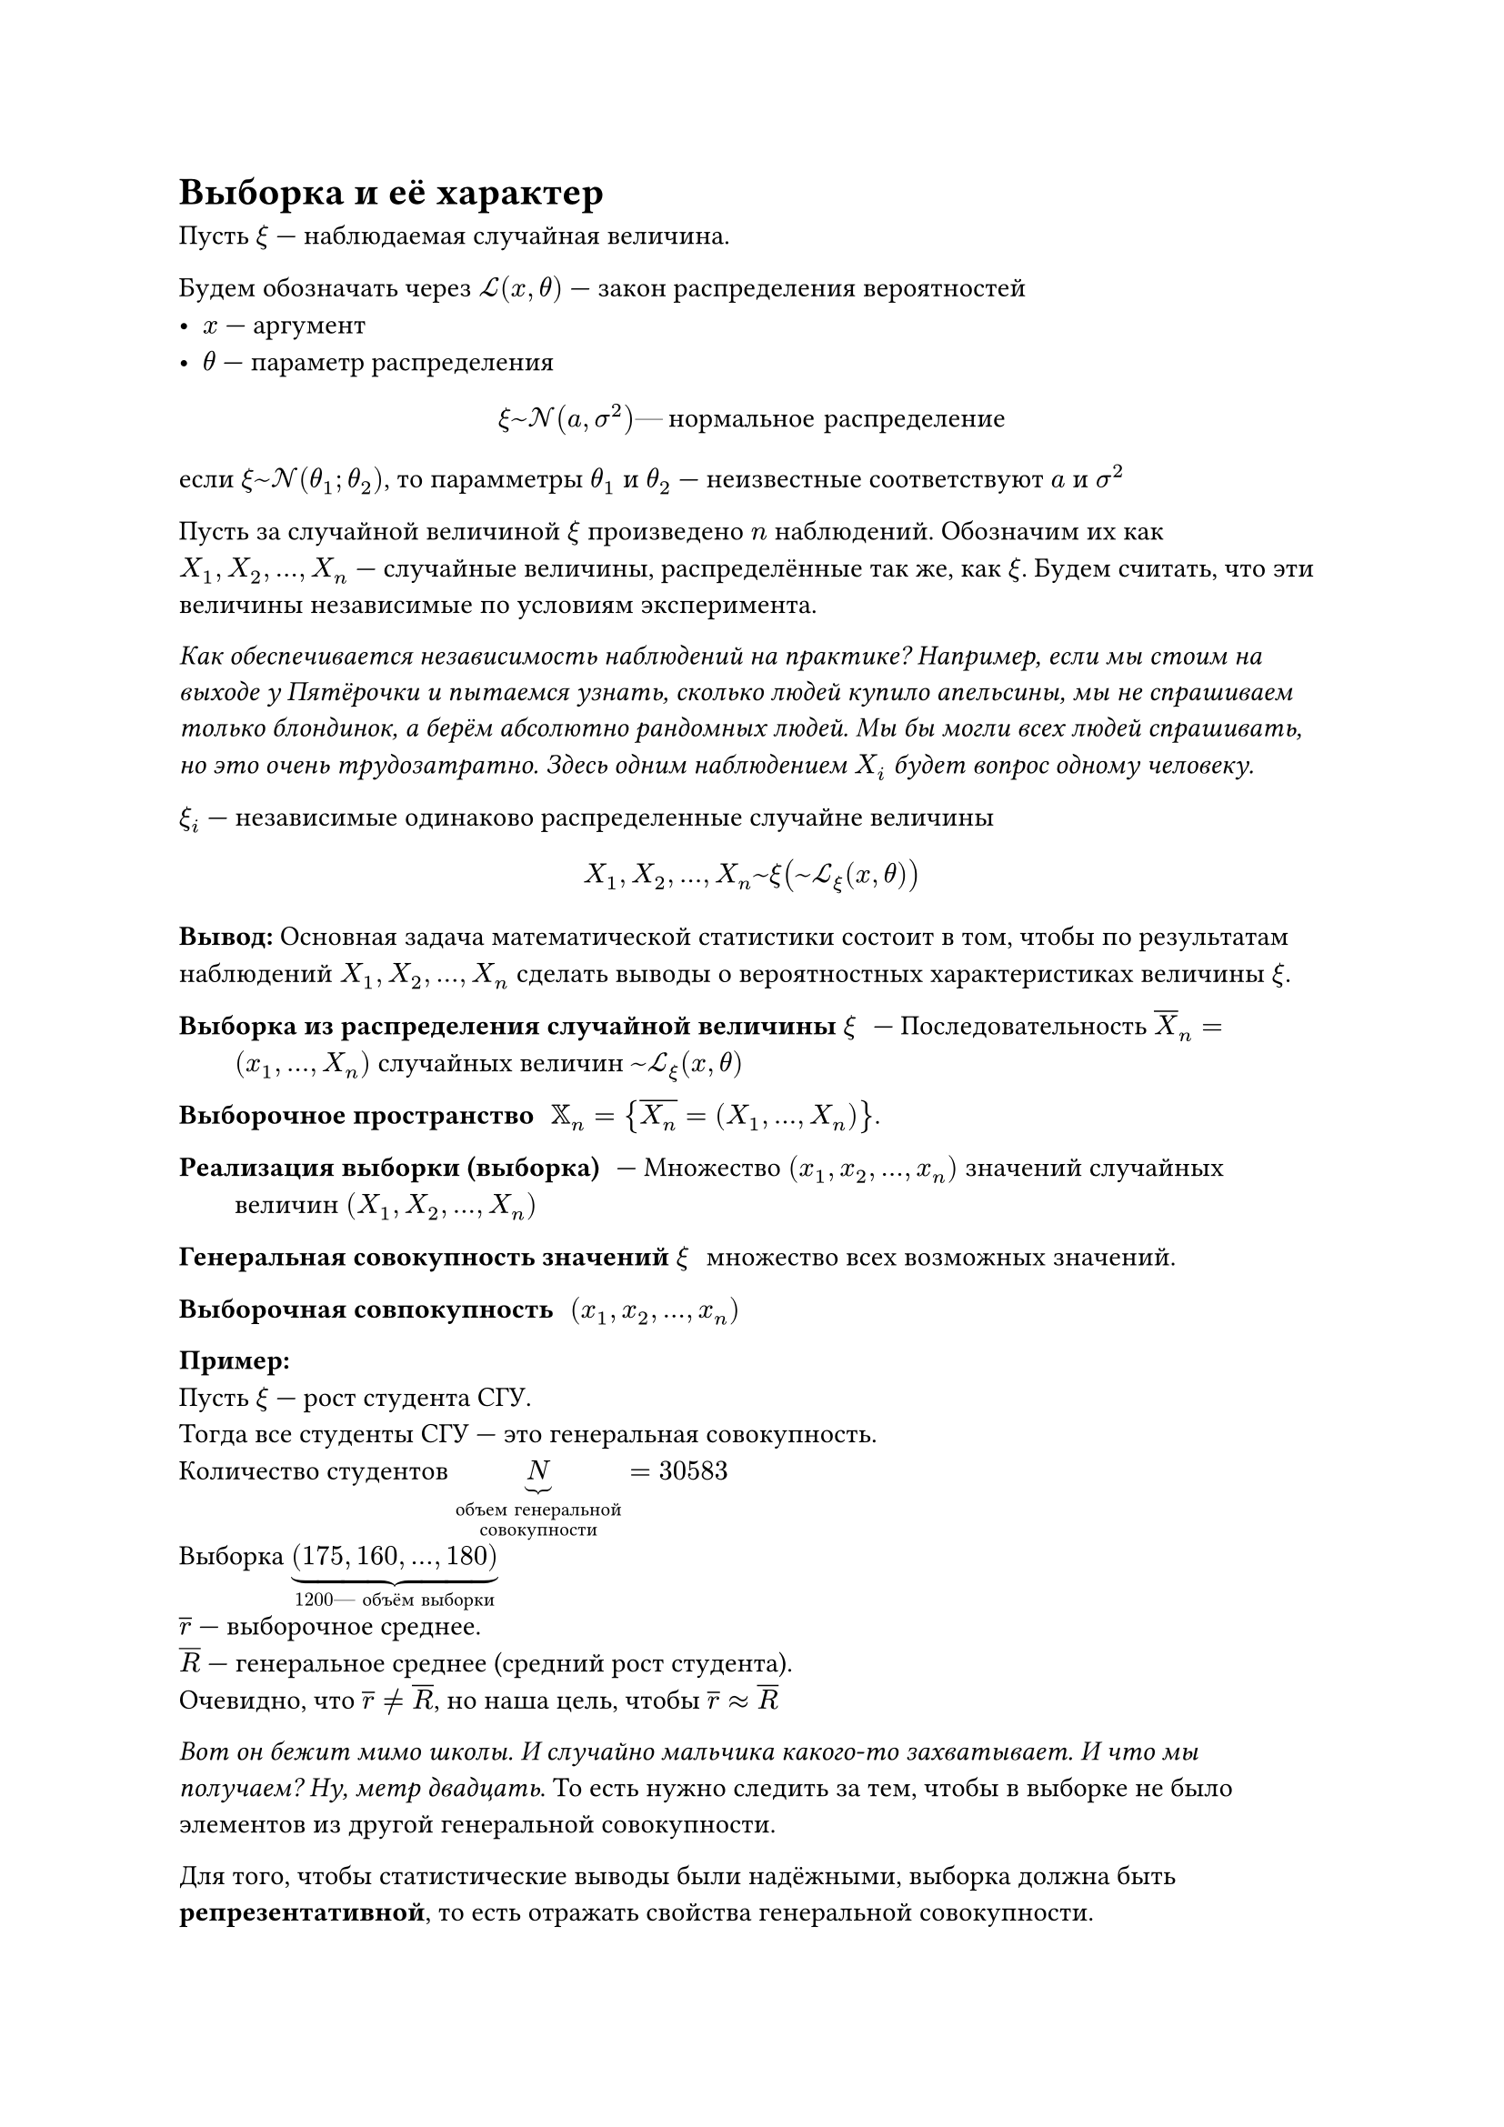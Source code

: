 // NOTE: Лекция 5. 01.09.2025
// HACK: vs code is cringe btw
#let nor = [независимых одинаково распределенных]
#let eqcircle = circle(height: 1em, stroke: 0.5pt, [#v(-0.3cm) #align(center + horizon, $eq$)])
= Выборка и её характер

// Всё, я тя вижу, давай лекцию слушать уже, я рот ебал в начале
// пары всё настраивать, а потом нихуя не понимать
// Понимаю

Пусть $xi$ --- наблюдаемая случайная величина.

Будем обозначать через $cal(L) (x, theta)$ --- закон распределения вероятностей 
- $x$ --- аргумент
- $theta$ --- параметр распределения

$ xi ~ cal(N) (a, sigma^2) #[--- нормальное распределение] $

если $xi ~ cal(N) (theta_1; theta_2)$, то парамметры $theta_1$ и $theta_2$ 
--- неизвестные соответствуют $a$ и $sigma^2$

Пусть за случайной величиной $xi$ произведено $n$ наблюдений.
Обозначим их как $X_1, X_2, dots, X_n$ --- случайные величины, распределённые 
так же, как $xi$. Будем считать, что эти величины независимые по условиям
эксперимента.

_Как обеспечивается независимость наблюдений на практике? Например, если
мы стоим на выходе у Пятёрочки и пытаемся узнать, сколько людей купило
апельсины, мы не спрашиваем только блондинок, а берём абсолютно рандомных
людей. Мы бы могли всех людей спрашивать, но это очень трудозатратно.
Здесь одним наблюдением $X_i$ будет вопрос одному человеку._

$xi_i$ --- независимые одинаково распределенные случайне величины

// Пиши заглавные иксы там, где говорится о наблюдениях
// чё ща происходит? Я вникнуть пытаюсь
// Как найти матожидание. А я тоже проебал это, увы
// Не, это я понял, а откуда у нас таблица появилась, чем являются столбцы
// и строки, я этого не понял
// бляха муха :(
$
  X_1, X_2, dots, X_n ~ xi (~ cal(L)_xi (x, theta))
$

*Вывод:* Основная задача математической статистики состоит в том, чтобы по
результатам наблюдений $X_1, X_2, dots, X_n$ сделать выводы о вероятностных
характеристиках величины $xi$.

/ Выборка из распределения случайной величины $xi$: --- Последовательность 
  $overline(X)_n = (x_1, dots, X_(n))$ случайных величин
  $~ cal(L)_xi (x, theta)$

/ Выборочное пространство: $XX_n = {overline(X_n) = (X_1, ..., X_n)}$.

/ Реализация выборки (выборка): --- Множество $(x_1, x_2, ..., x_n)$ 
  значений случайных величин $(X_1, X_2, ..., X_n)$

/ Генеральная совокупность значений $xi$: множество всех возможных значений.

/ Выборочная совпокупность: $(x_1, x_2, ..., x_n)$

*Пример:* \
Пусть $xi$ --- рост студента СГУ. \
Тогда все студенты СГУ --- это генеральная совокупность. \
Количество студентов $underbrace(N, #[объем генеральной\ совокупности]) = 30583$ \
Выборка $underbrace((175, 160, ..., 180), 1200 #[--- объём выборки])$ \
$overline(r)$ --- выборочное среднее. \
$overline(R)$ --- генеральное среднее (средний рост студента). \
// как приблизительное равно делать?
Очевидно, что $overline(r) != overline(R)$, но наша цель, чтобы 
$overline(r) approx overline(R)$ 

_Вот он бежит мимо школы. И случайно мальчика какого-то захватывает. И что 
мы получаем? Ну, метр двадцать_. То есть нужно следить за тем, чтобы в выборке 
не было элементов из другой генеральной совокупности.

// Там рост от 1.75 до 180)))

Для того, чтобы статистические выводы были надёжными, выборка должна быть
*репрезентативной*, то есть отражать свойства генеральной совокупности.

Рассмотрим выборку $(x_1, x_2, ..., x_n)$. 
/ Вариационным рядом называется : --- последовательность $x_i$, расположенная 
  в неубывающем порядке.
// HACK: Какая совокупность у тебя... Генеральская чтоль?

$
x_1^\* lt.eq x_2^\* lt.eq dots lt.eq x_n^\*;\
x_1^\* = min {x_i dots x_n}; quad
x_n^\* = max {x_i dots x_n}
$

/ Интервальный вариационный ряд: таблица вида

  #table(
    columns: (auto, auto, auto, auto, auto),
    [$(x_i ; x_(i+1)$], [$[x_1 ; x_2]$], [$(x_2 ; x_3]$], $dots$, [$(x_m ; x_(m + 1)]$],
    [$n_i$], [$n_1$], [$n_2$], $dots$, [$n_m$]
  )

  - $n_i$ --- частота --- количество наблюдений в интервале $(x_i, x_(i+1)]$ 
  - $x_i$ --- варианта
  - $m$ --- количество групп (интервал в данном случае)
  - $n = limits(sum)_(i=1)^m n_i$ --- объём выборки

_Примечание: оптимальное количество интервалов выбирается по формуле Стёджесса:_
// Тут не ceil, тут просто квадратная
$
  m = [1 + 3.321 lg n] = [1 + log_2 n]
$

/ Гистограмма частот: --- фигура:
// FIX: #image("") 1 рисунок

Гистограмма частот позволяет оценить вид функции плотности случайной величины $xi$

/ Точечный вариацонный ряд: --- таблица вида
  #table(
    columns: (auto, auto, auto, auto, auto),
    $x_i$, $x_1$, $x_2$, $dots$, $x_m$,
    $n_i$, $n_1$, $n_2$, $dots$, $n_m$
  )

  - $x_i$ --- варианты
  - $n_i$ --- частоты
  - $m$ --- количество групп
  - $n = limits(sum)_(i = 1)^m n_i$ --- объём выборки

Полигон частот (ломанная):
// FIX: #image("") 2 рисунок

/ Эмпирическая (опытная, выборочная) функция распределения (ЭФР):
// волна над F_n
  $
    limits(F_n)^~ (x) = sum_(i=1)^n e (x - X_i) #[либо] limits(F_n)^~ (x) mu_n (x) / n
  $
  - $mu_n (x)$ --- количетсво элементов выборки $< x$.
#let efr = "эмпирическая функция распределения"
*Свойства:*
+ $forall x in RR quad limits(F_n)^~ in [0, 1]$
+ $limits(F_n)^~ (x)$ --- ступенчатая кусочно непрерывная функция, неубывающая, 
  непрерывная слева
+ $#[При] x < x_1 quad limits(F_n)^~ (x) = 0$ \
  $#[При] x > x_n quad limits(F_n)^~ (x) = 1$
+ Случайная величина $mu_n (x) ~ B i n (n; F_xi (x))$ \
  Действительно при фиксированном $x$ рассмотрим событие ${X_i < x}$. Так как
  $X_i$ распределены, как $xi$, то $forall x space P{X_i < x} = P{xi < x}
  = F_xi (x)$\
  $cal(M) mu_n (x) = n dot p = n dot F_xi (x)$ \
  $cal(D) mu_n (x) = n p q = n F_xi (x) (1 - F_xi (x))$
+ $cal(M) limits(F_n)^~ (x) = F_xi (x)$ \
  $cal(D) limits(F_n)^~ (x) = (F_xi (x) (1 - F_xi (x))) / n$
+ *Теорема Гливенко* $limits(F_n)^~ (x) ->^p F_xi (x)$ \
  _Доказательство._ Действительно по неравенству Чебышёва

  $
    forall epsilon > 0 space P{|limits(F_n)^~ (x) - F_xi (x)| < epsilon}
    >= 1 - (overbrace(F_xi (x), in [0, 1]) overbrace((1 - F_xi (x)), 
    in [0, 1])) / (n epsilon^2) ->_(n -> infinity) 1
  $

  так как любая вероятность $<= 1$, то $exists limits(lim)_(n -> infinity) 
  P {|limits(F_n)^~ (x) - F_xi (x)| < epsilon} = 1 => 
  limits(F_n)^~ (x) ->^p F_xi (x)$














